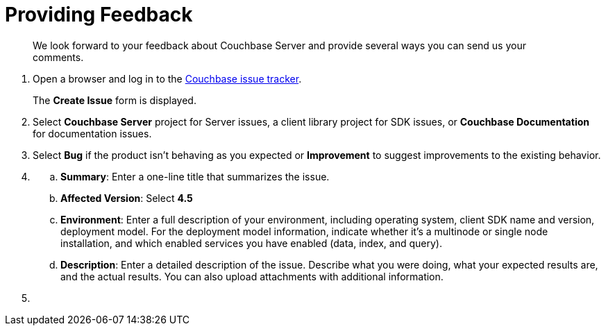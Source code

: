 [#feedback]
= Providing Feedback

[abstract]
We look forward to your feedback about Couchbase Server and provide several ways you can send us your comments.

. Open a browser and log in to the https://issues.couchbase.com/[Couchbase issue tracker].
+
The [.uicontrol]*Create Issue* form is displayed.
. {blank}
+
Select [.uicontrol]*Couchbase Server* project for Server issues, a client library project for SDK issues, or [.uicontrol]*Couchbase Documentation* for documentation issues.
. {blank}
+
Select [.uicontrol]*Bug* if the product isn't behaving as you expected or [.uicontrol]*Improvement* to suggest improvements to the existing behavior.
. {blank}
 .. [.uicontrol]*Summary*: Enter a one-line title that summarizes the issue.
 .. [.uicontrol]*Affected Version*: Select [.uicontrol]*4.5*
 .. [.uicontrol]*Environment*: Enter a full description of your environment, including operating system, client SDK name and version, deployment model.
For the deployment model information, indicate whether it's a multinode or single node installation, and which enabled services you have enabled (data, index, and query).
 .. [.uicontrol]*Description*: Enter a detailed description of the issue.
Describe what you were doing, what your expected results are, and the actual results.
You can also upload attachments with additional information.
. {blank}

